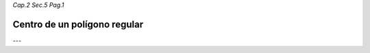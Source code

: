 *Cap.2 Sec.5 Pag.1*

Centro de un polígono regular
=========================================================


---
